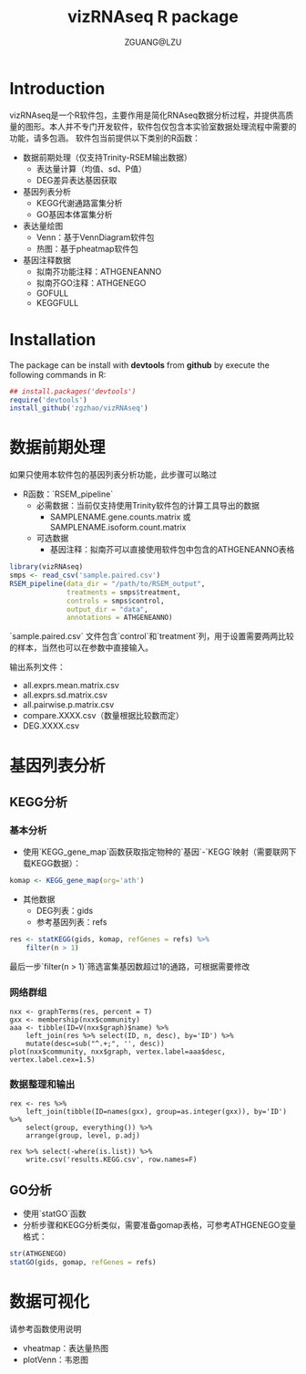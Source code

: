#+TITLE: vizRNAseq R package
#+AUTHOR: ZGUANG@LZU
#+OPTIONS: toc:nil ^:{} html-style:nil html-scripts:nil
#+STARTUP: showall

* Introduction
vizRNAseq是一个R软件包，主要作用是简化RNAseq数据分析过程，并提供高质量的图形。本人并不专门开发软件，软件包仅包含本实验室数据处理流程中需要的功能，请多包涵。
软件包当前提供以下类别的R函数：
+ 数据前期处理（仅支持Trinity-RSEM输出数据）
  + 表达量计算（均值、sd、P值）
  + DEG差异表达基因获取
+ 基因列表分析
  + KEGG代谢通路富集分析
  + GO基因本体富集分析
+ 表达量绘图
  + Venn：基于VennDiagram软件包
  + 热图：基于pheatmap软件包
+ 基因注释数据
  + 拟南芥功能注释：ATHGENEANNO
  + 拟南芥GO注释：ATHGENEGO
  + GOFULL
  + KEGGFULL

* Installation
The package can be install with *devtools* from *github* by execute the following commands in R:

#+begin_SRC R :exports code :tangle yes :eval never
  ## install.packages('devtools')
  require('devtools')
  install_github('zgzhao/vizRNAseq')
#+end_SRC

* 数据前期处理
如果只使用本软件包的基因列表分析功能，此步骤可以略过

- R函数：`RSEM_pipeline`
  - 必需数据：当前仅支持使用Trinity软件包的计算工具导出的数据
    - SAMPLENAME.gene.counts.matrix 或 SAMPLENAME.isoform.count.matrix
  - 可选数据
    - 基因注释：拟南芥可以直接使用软件包中包含的ATHGENEANNO表格

#+begin_SRC R :exports code :tangle yes :eval never
  library(vizRNAseq)
  smps <- read_csv('sample.paired.csv')
  RSEM_pipeline(data_dir = "/path/to/RSEM_output",
                treatments = smps$treatment,
                controls = smps$control,
                output_dir = "data",
                annotations = ATHGENEANNO)
#+end_SRC

`sample.paired.csv` 文件包含`control`和`treatment`列，用于设置需要两两比较的样本，当然也可以在参数中直接输入。

输出系列文件：
- all.exprs.mean.matrix.csv
- all.exprs.sd.matrix.csv
- all.pairwise.p.matrix.csv
- compare.XXXX.csv（数量根据比较数而定）
- DEG.XXXX.csv

* 基因列表分析
** KEGG分析
*** 基本分析
- 使用`KEGG_gene_map`函数获取指定物种的`基因`-`KEGG`映射（需要联网下载KEGG数据）：
#+begin_SRC R :exports code :tangle yes :eval never
  komap <- KEGG_gene_map(org='ath')
#+end_SRC
- 其他数据
  - DEG列表：gids
  - 参考基因列表：refs
#+begin_SRC R :exports code :tangle yes :eval never
  res <- statKEGG(gids, komap, refGenes = refs) %>%
      filter(n > 1)
#+end_SRC
最后一步`filter(n > 1)`筛选富集基因数超过1的通路，可根据需要修改

*** 网络群组
#+begin_example
nxx <- graphTerms(res, percent = T)
gxx <- membership(nxx$community)
aaa <- tibble(ID=V(nxx$graph)$name) %>%
    left_join(res %>% select(ID, n, desc), by='ID') %>%
    mutate(desc=sub("^.+;", '', desc))
plot(nxx$community, nxx$graph, vertex.label=aaa$desc, vertex.label.cex=1.5)
#+end_example

*** 数据整理和输出
#+begin_example
rex <- res %>% 
    left_join(tibble(ID=names(gxx), group=as.integer(gxx)), by='ID') %>%
    select(group, everything()) %>% 
    arrange(group, level, p.adj)

rex %>% select(-where(is.list)) %>% 
    write.csv('results.KEGG.csv', row.names=F)
#+end_example
** GO分析
- 使用`statGO`函数
- 分析步骤和KEGG分析类似，需要准备gomap表格，可参考ATHGENEGO变量格式：

#+begin_SRC R :exports code :tangle yes :eval never
  str(ATHGENEGO)
  statGO(gids, gomap, refGenes = refs)
#+end_SRC

* 数据可视化
请参考函数使用说明
- vheatmap：表达量热图
- plotVenn：韦恩图
